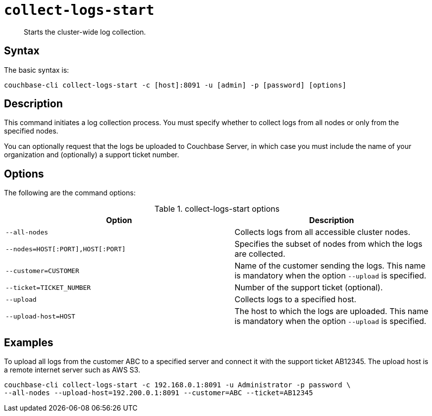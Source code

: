 [#reference_xd5_mm5_ls]
= [.cmd]`collect-logs-start`

[abstract]
Starts the cluster-wide log collection.

== Syntax

The basic syntax is:

----
couchbase-cli collect-logs-start -c [host]:8091 -u [admin] -p [password] [options]
----

== Description

This command initiates a log collection process.
You must specify whether to collect logs from all nodes or only from the specified nodes.

You can optionally request that the logs be uploaded to Couchbase Server, in which case you must include the name of your organization and (optionally) a support ticket number.

== Options

The following are the command options:

.collect-logs-start options
[cols="117,100"]
|===
| Option | Description

| `--all-nodes`
| Collects logs from all accessible cluster nodes.

| `--nodes=HOST[:PORT],HOST[:PORT]`
| Specifies the subset of nodes from which the logs are collected.

| `--customer=CUSTOMER`
| Name of the customer sending the logs.
This name is mandatory when the option `--upload` is specified.

| `--ticket=TICKET_NUMBER`
| Number of the support ticket (optional).

| `--upload`
| Collects logs to a specified host.

| `--upload-host=HOST`
| The host to which the logs are uploaded.
This name is mandatory when the option `--upload` is specified.
|===

== Examples

To upload all logs from the customer ABC to a specified server and connect it with the support ticket AB12345.
The upload host is a remote internet server such as AWS S3.

----
couchbase-cli collect-logs-start -c 192.168.0.1:8091 -u Administrator -p password \
--all-nodes --upload-host=192.200.0.1:8091 --customer=ABC --ticket=AB12345
----
